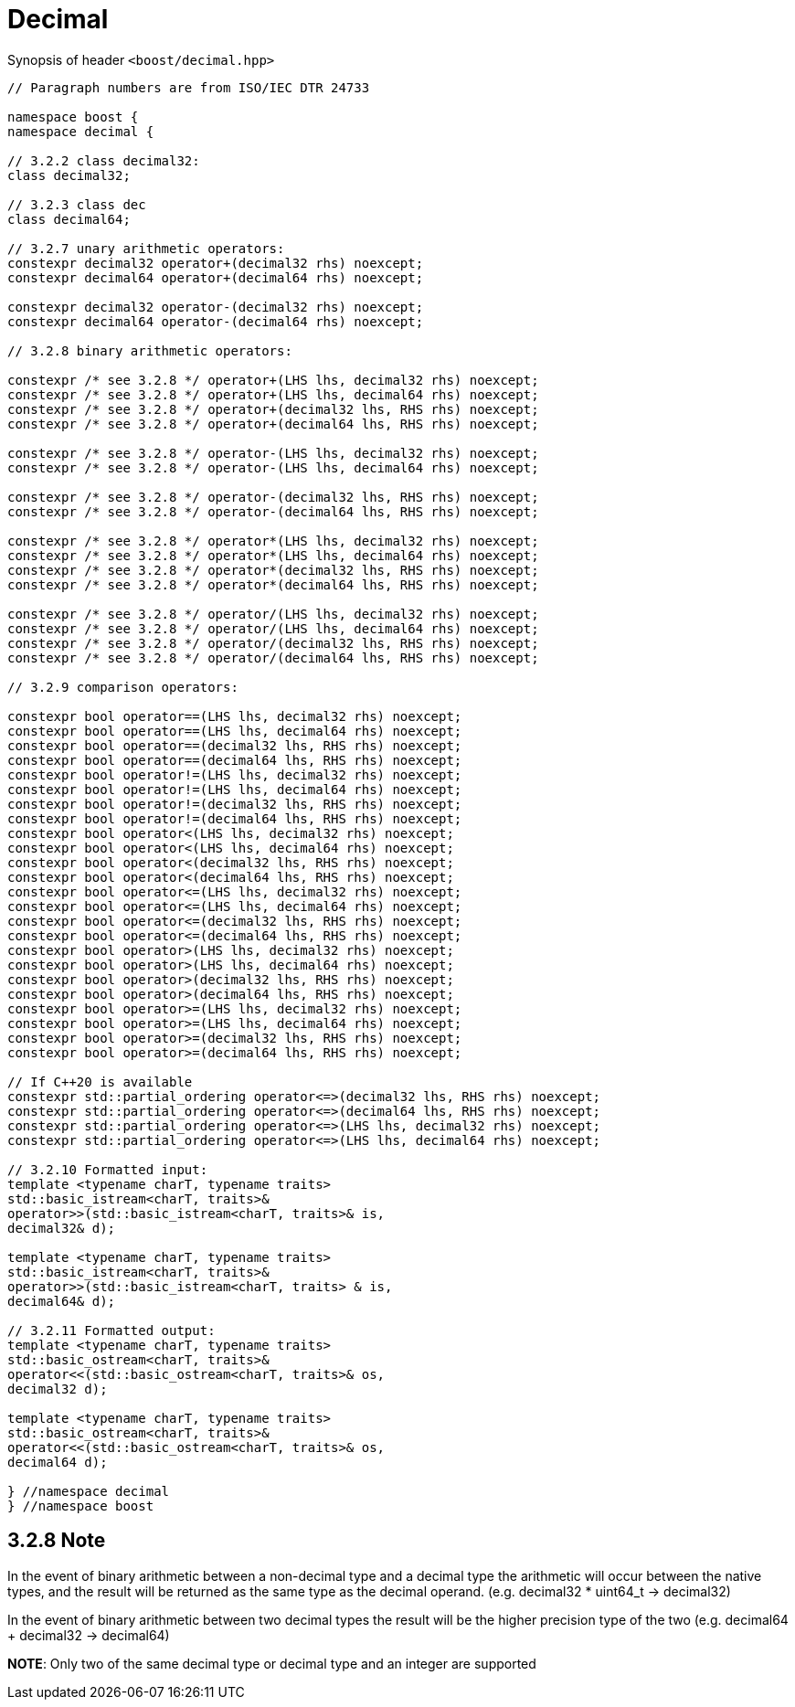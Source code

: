 ////
Copyright 2023 Matt Borland
Distributed under the Boost Software License, Version 1.0.
https://www.boost.org/LICENSE_1_0.txt
////

[#Decimal]
= Decimal
:idprefix: decimal_

Synopsis of header `<boost/decimal.hpp>`

[source, c++]
----

// Paragraph numbers are from ISO/IEC DTR 24733

namespace boost {
namespace decimal {

// 3.2.2 class decimal32:
class decimal32;

// 3.2.3 class dec
class decimal64;

// 3.2.7 unary arithmetic operators:
constexpr decimal32 operator+(decimal32 rhs) noexcept;
constexpr decimal64 operator+(decimal64 rhs) noexcept;

constexpr decimal32 operator-(decimal32 rhs) noexcept;
constexpr decimal64 operator-(decimal64 rhs) noexcept;

// 3.2.8 binary arithmetic operators:

constexpr /* see 3.2.8 */ operator+(LHS lhs, decimal32 rhs) noexcept;
constexpr /* see 3.2.8 */ operator+(LHS lhs, decimal64 rhs) noexcept;
constexpr /* see 3.2.8 */ operator+(decimal32 lhs, RHS rhs) noexcept;
constexpr /* see 3.2.8 */ operator+(decimal64 lhs, RHS rhs) noexcept;

constexpr /* see 3.2.8 */ operator-(LHS lhs, decimal32 rhs) noexcept;
constexpr /* see 3.2.8 */ operator-(LHS lhs, decimal64 rhs) noexcept;

constexpr /* see 3.2.8 */ operator-(decimal32 lhs, RHS rhs) noexcept;
constexpr /* see 3.2.8 */ operator-(decimal64 lhs, RHS rhs) noexcept;

constexpr /* see 3.2.8 */ operator*(LHS lhs, decimal32 rhs) noexcept;
constexpr /* see 3.2.8 */ operator*(LHS lhs, decimal64 rhs) noexcept;
constexpr /* see 3.2.8 */ operator*(decimal32 lhs, RHS rhs) noexcept;
constexpr /* see 3.2.8 */ operator*(decimal64 lhs, RHS rhs) noexcept;

constexpr /* see 3.2.8 */ operator/(LHS lhs, decimal32 rhs) noexcept;
constexpr /* see 3.2.8 */ operator/(LHS lhs, decimal64 rhs) noexcept;
constexpr /* see 3.2.8 */ operator/(decimal32 lhs, RHS rhs) noexcept;
constexpr /* see 3.2.8 */ operator/(decimal64 lhs, RHS rhs) noexcept;

// 3.2.9 comparison operators:

constexpr bool operator==(LHS lhs, decimal32 rhs) noexcept;
constexpr bool operator==(LHS lhs, decimal64 rhs) noexcept;
constexpr bool operator==(decimal32 lhs, RHS rhs) noexcept;
constexpr bool operator==(decimal64 lhs, RHS rhs) noexcept;
constexpr bool operator!=(LHS lhs, decimal32 rhs) noexcept;
constexpr bool operator!=(LHS lhs, decimal64 rhs) noexcept;
constexpr bool operator!=(decimal32 lhs, RHS rhs) noexcept;
constexpr bool operator!=(decimal64 lhs, RHS rhs) noexcept;
constexpr bool operator<(LHS lhs, decimal32 rhs) noexcept;
constexpr bool operator<(LHS lhs, decimal64 rhs) noexcept;
constexpr bool operator<(decimal32 lhs, RHS rhs) noexcept;
constexpr bool operator<(decimal64 lhs, RHS rhs) noexcept;
constexpr bool operator<=(LHS lhs, decimal32 rhs) noexcept;
constexpr bool operator<=(LHS lhs, decimal64 rhs) noexcept;
constexpr bool operator<=(decimal32 lhs, RHS rhs) noexcept;
constexpr bool operator<=(decimal64 lhs, RHS rhs) noexcept;
constexpr bool operator>(LHS lhs, decimal32 rhs) noexcept;
constexpr bool operator>(LHS lhs, decimal64 rhs) noexcept;
constexpr bool operator>(decimal32 lhs, RHS rhs) noexcept;
constexpr bool operator>(decimal64 lhs, RHS rhs) noexcept;
constexpr bool operator>=(LHS lhs, decimal32 rhs) noexcept;
constexpr bool operator>=(LHS lhs, decimal64 rhs) noexcept;
constexpr bool operator>=(decimal32 lhs, RHS rhs) noexcept;
constexpr bool operator>=(decimal64 lhs, RHS rhs) noexcept;

// If C++20 is available
constexpr std::partial_ordering operator<=>(decimal32 lhs, RHS rhs) noexcept;
constexpr std::partial_ordering operator<=>(decimal64 lhs, RHS rhs) noexcept;
constexpr std::partial_ordering operator<=>(LHS lhs, decimal32 rhs) noexcept;
constexpr std::partial_ordering operator<=>(LHS lhs, decimal64 rhs) noexcept;

// 3.2.10 Formatted input:
template <typename charT, typename traits>
std::basic_istream<charT, traits>&
operator>>(std::basic_istream<charT, traits>& is,
decimal32& d);

template <typename charT, typename traits>
std::basic_istream<charT, traits>&
operator>>(std::basic_istream<charT, traits> & is,
decimal64& d);

// 3.2.11 Formatted output:
template <typename charT, typename traits>
std::basic_ostream<charT, traits>&
operator<<(std::basic_ostream<charT, traits>& os,
decimal32 d);

template <typename charT, typename traits>
std::basic_ostream<charT, traits>&
operator<<(std::basic_ostream<charT, traits>& os,
decimal64 d);

} //namespace decimal
} //namespace boost

----

== 3.2.8 Note
In the event of binary arithmetic between a non-decimal type and a decimal type the arithmetic will occur between the native types, and the result will be returned as the same type as the decimal operand. (e.g. decimal32 * uint64_t -> decimal32)

In the event of binary arithmetic between two decimal types the result will be the higher precision type of the two (e.g. decimal64 + decimal32 -> decimal64)

*NOTE*: Only two of the same decimal type or decimal type and an integer are supported
